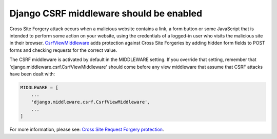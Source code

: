 Django CSRF middleware should be enabled
========================================

Cross Site Forgery attack occurs when a malicious website contains a link, a form
button or some JavaScript that is intended to perform some action on your website,
using the credentials of a logged-in user who visits the malicious site in their
browser. `CsrfViewMiddleware`_ adds protection against Cross Site Forgeries by adding
hidden form fields to POST forms and checking requests for the correct value.

The CSRF middleware is activated by default in the MIDDLEWARE setting. If you
override that setting, remember that 'django.middleware.csrf.CsrfViewMiddleware'
should come before any view middleware that assume that CSRF attacks have been
dealt with:

.. code-block:: python

   MIDDLEWARE = [
       ...
       'django.middleware.csrf.CsrfViewMiddleware',
       ...
   ]

For more information, please see: `Cross Site Request Forgery protection`_.

.. _`CsrfViewMiddleware`: https://docs.djangoproject.com/en/3.1/ref/middleware/#django.middleware.csrf.CsrfViewMiddleware
.. _`Cross Site Request Forgery protection`: https://docs.djangoproject.com/en/3.1/ref/csrf/#module-django.middleware.csrf
